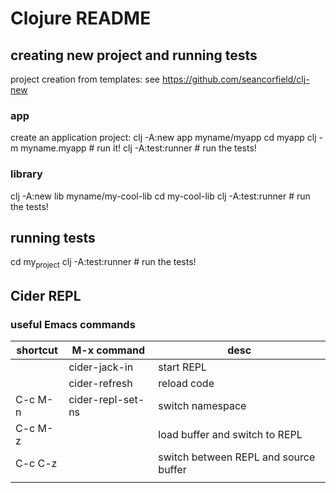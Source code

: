 * Clojure README

** creating new project and running tests

project creation from templates:
see https://github.com/seancorfield/clj-new

*** app

create an application project:
clj -A:new app myname/myapp
cd myapp
clj -m myname.myapp # run it!
clj -A:test:runner # run the tests!

*** library

clj -A:new lib myname/my-cool-lib
cd my-cool-lib
clj -A:test:runner # run the tests!

** running tests

cd my_project
clj -A:test:runner # run the tests!

** Cider REPL

*** useful Emacs commands

| shortcut | M-x command       | desc                                  |
|----------+-------------------+---------------------------------------|
|          | cider-jack-in     | start REPL                            |
|          | cider-refresh     | reload code                           |
| C-c M-n  | cider-repl-set-ns | switch namespace                      |
| C-c M-z  |                   | load buffer and switch to REPL        |
| C-c C-z  |                   | switch between REPL and source buffer |
|          |                   |                                       |
